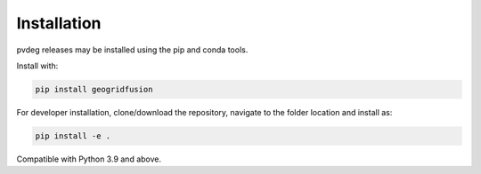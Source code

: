 .. _installation:

Installation
============

pvdeg releases may be installed using the pip and conda tools.

Install with:

.. code::

        pip install geogridfusion

For developer installation, clone/download the repository, navigate to the folder location and install as:

.. code::

        pip install -e .

Compatible with Python 3.9 and above.
